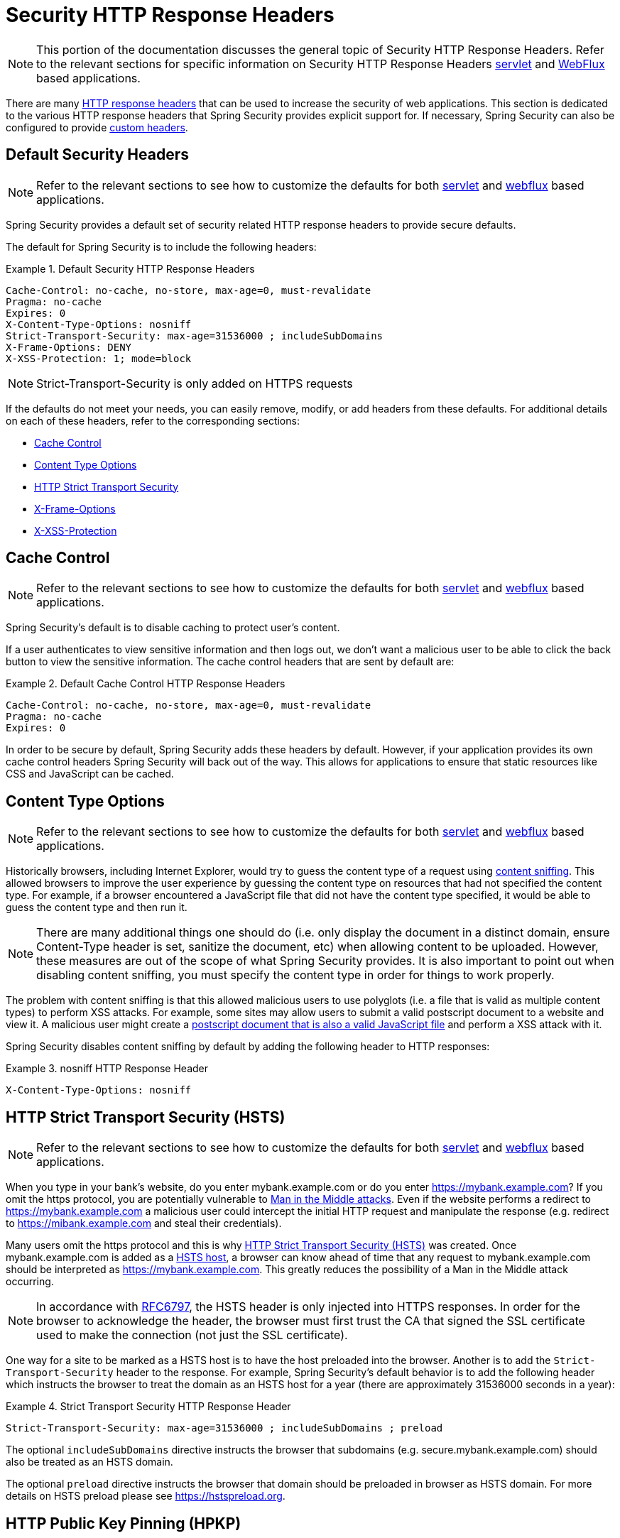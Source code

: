 [[headers]]
= Security HTTP Response Headers

[NOTE]
====
This portion of the documentation discusses the general topic of Security HTTP Response Headers.
Refer to the relevant sections for specific information on Security HTTP Response Headers <<servlet-headers,servlet>> and <<webflux-headers,WebFlux>> based applications.
====

There are many https://owasp.org/www-project-secure-headers/#div-headers[HTTP response headers] that can be used to increase the security of web applications.
This section is dedicated to the various HTTP response headers that Spring Security provides explicit support for.
If necessary, Spring Security can also be configured to provide <<headers-custom,custom headers>>.

[[headers-default]]
== Default Security Headers

[NOTE]
====
Refer to the relevant sections to see how to customize the defaults for both <<servlet-headers-default,servlet>> and <<webflux-headers-default,webflux>> based applications.
====

Spring Security provides a default set of security related HTTP response headers to provide secure defaults.

The default for Spring Security is to include the following headers:

.Default Security HTTP Response Headers
====
[source,http]
----
Cache-Control: no-cache, no-store, max-age=0, must-revalidate
Pragma: no-cache
Expires: 0
X-Content-Type-Options: nosniff
Strict-Transport-Security: max-age=31536000 ; includeSubDomains
X-Frame-Options: DENY
X-XSS-Protection: 1; mode=block
----
====

NOTE: Strict-Transport-Security is only added on HTTPS requests

If the defaults do not meet your needs, you can easily remove, modify, or add headers from these defaults.
For additional details on each of these headers, refer to the corresponding sections:

* <<headers-cache-control,Cache Control>>
* <<headers-content-type-options,Content Type Options>>
* <<headers-hsts,HTTP Strict Transport Security>>
* <<headers-frame-options,X-Frame-Options>>
* <<headers-xss-protection,X-XSS-Protection>>

[[headers-cache-control]]
== Cache Control

[NOTE]
====
Refer to the relevant sections to see how to customize the defaults for both <<servlet-headers-cache-control,servlet>> and <<webflux-headers-cache-control,webflux>> based applications.
====

Spring Security's default is to disable caching to protect user's content.

If a user authenticates to view sensitive information and then logs out, we don't want a malicious user to be able to click the back button to view the sensitive information.
The cache control headers that are sent by default are:

.Default Cache Control HTTP Response Headers
====
[source]
----
Cache-Control: no-cache, no-store, max-age=0, must-revalidate
Pragma: no-cache
Expires: 0
----
====

In order to be secure by default, Spring Security adds these headers by default.
However, if your application provides its own cache control headers Spring Security will back out of the way.
This allows for applications to ensure that static resources like CSS and JavaScript can be cached.


[[headers-content-type-options]]
== Content Type Options

[NOTE]
====
Refer to the relevant sections to see how to customize the defaults for both <<servlet-headers-content-type-options,servlet>> and <<webflux-headers-content-type-options,webflux>> based applications.
====

Historically browsers, including Internet Explorer, would try to guess the content type of a request using https://en.wikipedia.org/wiki/Content_sniffing[content sniffing].
This allowed browsers to improve the user experience by guessing the content type on resources that had not specified the content type.
For example, if a browser encountered a JavaScript file that did not have the content type specified, it would be able to guess the content type and then run it.

[NOTE]
====
There are many additional things one should do (i.e. only display the document in a distinct domain, ensure Content-Type header is set, sanitize the document, etc) when allowing content to be uploaded.
However, these measures are out of the scope of what Spring Security provides.
It is also important to point out when disabling content sniffing, you must specify the content type in order for things to work properly.
====

The problem with content sniffing is that this allowed malicious users to use polyglots (i.e. a file that is valid as multiple content types) to perform XSS attacks.
For example, some sites may allow users to submit a valid postscript document to a website and view it.
A malicious user might create a http://webblaze.cs.berkeley.edu/papers/barth-caballero-song.pdf[postscript document that is also a valid JavaScript file] and perform a XSS attack with it.

Spring Security disables content sniffing by default by adding the following header to HTTP responses:

.nosniff HTTP Response Header
====
[source,http]
----
X-Content-Type-Options: nosniff
----
====

[[headers-hsts]]
== HTTP Strict Transport Security (HSTS)

[NOTE]
====
Refer to the relevant sections to see how to customize the defaults for both <<servlet-headers-hsts,servlet>> and <<webflux-headers-hsts,webflux>> based applications.
====

When you type in your bank's website, do you enter mybank.example.com or do you enter https://mybank.example.com[]?
If you omit the https protocol, you are potentially vulnerable to https://en.wikipedia.org/wiki/Man-in-the-middle_attack[Man in the Middle attacks].
Even if the website performs a redirect to https://mybank.example.com a malicious user could intercept the initial HTTP request and manipulate the response (e.g. redirect to https://mibank.example.com and steal their credentials).

Many users omit the https protocol and this is why https://tools.ietf.org/html/rfc6797[HTTP Strict Transport Security (HSTS)] was created.
Once mybank.example.com is added as a https://tools.ietf.org/html/rfc6797#section-5.1[HSTS host], a browser can know ahead of time that any request to mybank.example.com should be interpreted as https://mybank.example.com.
This greatly reduces the possibility of a Man in the Middle attack occurring.

[NOTE]
====
In accordance with https://tools.ietf.org/html/rfc6797#section-7.2[RFC6797], the HSTS header is only injected into HTTPS responses.
In order for the browser to acknowledge the header, the browser must first trust the CA that signed the SSL certificate used to make the connection (not just the SSL certificate).
====

One way for a site to be marked as a HSTS host is to have the host preloaded into the browser.
Another is to add the `Strict-Transport-Security` header to the response.
For example, Spring Security's default behavior is to add the following header which instructs the browser to treat the domain as an HSTS host for a year (there are approximately 31536000 seconds in a year):


.Strict Transport Security HTTP Response Header
====
[source]
----
Strict-Transport-Security: max-age=31536000 ; includeSubDomains ; preload
----
====

The optional `includeSubDomains` directive instructs the browser that subdomains (e.g. secure.mybank.example.com) should also be treated as an HSTS domain.

The optional `preload` directive instructs the browser that domain should be preloaded in browser as HSTS domain.
For more details on HSTS preload please see https://hstspreload.org.

[[headers-hpkp]]
== HTTP Public Key Pinning (HPKP)

[NOTE]
====
In order to remain passive Spring Security still provides <<servlet-headers-hpkp,support for HPKP in servlet environments>>, but for the reasons listed above HPKP is no longer recommended by the security team.
====

https://developer.mozilla.org/en-US/docs/Web/HTTP/Public_Key_Pinning[HTTP Public Key Pinning (HPKP)] specifies to a web client which public key to use with certain web server to prevent Man in the Middle (MITM) attacks with forged certificates.
When used correctly, HPKP could add additional layers of protection against compromised certificates.
However, due to the complexity of HPKP many experts no longer recommend using it and https://www.chromestatus.com/feature/5903385005916160[Chrome has even removed support] for it.

[[headers-hpkp-deprecated]]
For additional details around why HPKP is no longer recommended read https://blog.qualys.com/ssllabs/2016/09/06/is-http-public-key-pinning-dead[
Is HTTP Public Key Pinning Dead?] and https://scotthelme.co.uk/im-giving-up-on-hpkp/[I'm giving up on HPKP].

[[headers-frame-options]]
== X-Frame-Options

[NOTE]
====
Refer to the relevant sections to see how to customize the defaults for both <<servlet-headers-frame-options,servlet>> and <<webflux-headers-frame-options,webflux>> based applications.
====

Allowing your website to be added to a frame can be a security issue.
For example, using clever CSS styling users could be tricked into clicking on something that they were not intending.
For example, a user that is logged into their bank might click a button that grants access to other users.
This sort of attack is known as https://en.wikipedia.org/wiki/Clickjacking[Clickjacking].

[NOTE]
====
Another modern approach to dealing with clickjacking is to use <<headers-csp>>.
====

There are a number ways to mitigate clickjacking attacks.
For example, to protect legacy browsers from clickjacking attacks you can use https://www.owasp.org/index.php/Clickjacking_Defense_Cheat_Sheet#Best-for-now_Legacy_Browser_Frame_Breaking_Script[frame breaking code].
While not perfect, the frame breaking code is the best you can do for the legacy browsers.

A more modern approach to address clickjacking is to use https://developer.mozilla.org/en-US/docs/HTTP/X-Frame-Options[X-Frame-Options] header.
By default Spring Security disables rendering pages within an iframe using with the following header:

[source]
----
X-Frame-Options: DENY
----

[[headers-xss-protection]]
== X-XSS-Protection

[NOTE]
====
Refer to the relevant sections to see how to customize the defaults for both <<servlet-headers-xss-protection,servlet>> and <<webflux-headers-xss-protection,webflux>> based applications.
====

Some browsers have built in support for filtering out https://www.owasp.org/index.php/Testing_for_Reflected_Cross_site_scripting_(OWASP-DV-001)[reflected XSS attacks].
This is by no means foolproof, but does assist in XSS protection.

The filtering is typically enabled by default, so adding the header typically just ensures it is enabled and instructs the browser what to do when a XSS attack is detected.
For example, the filter might try to change the content in the least invasive way to still render everything.
At times, this type of replacement can become a https://hackademix.net/2009/11/21/ies-xss-filter-creates-xss-vulnerabilities/[XSS vulnerability in itself].
Instead, it is best to block the content rather than attempt to fix it.
By default Spring Security blocks the content using the following header:

[source]
----
X-XSS-Protection: 1; mode=block
----


[[headers-csp]]
== Content Security Policy (CSP)

[NOTE]
====
Refer to the relevant sections to see how to configure both <<servlet-headers-csp,servlet>> and <<webflux-headers-csp,webflux>> based applications.
====

https://www.w3.org/TR/CSP2/[Content Security Policy (CSP)] is a mechanism that web applications can leverage to mitigate content injection vulnerabilities, such as cross-site scripting (XSS).
CSP is a declarative policy that provides a facility for web application authors to declare and ultimately inform the client (user-agent) about the sources from which the web application expects to load resources.

[NOTE]
====
Content Security Policy is not intended to solve all content injection vulnerabilities.
Instead, CSP can be leveraged to help reduce the harm caused by content injection attacks.
As a first line of defense, web application authors should validate their input and encode their output.
====

A web application may employ the use of CSP by including one of the following HTTP headers in the response:

* `Content-Security-Policy`
* `Content-Security-Policy-Report-Only`

Each of these headers are used as a mechanism to deliver a security policy to the client.
A security policy contains a set of security policy directives, each responsible for declaring the restrictions for a particular resource representation.

For example, a web application can declare that it expects to load scripts from specific, trusted sources, by including the following header in the response:

.Content Security Policy Example
====
[source]
----
Content-Security-Policy: script-src https://trustedscripts.example.com
----
====

An attempt to load a script from another source other than what is declared in the `script-src` directive will be blocked by the user-agent.
Additionally, if the https://www.w3.org/TR/CSP2/#directive-report-uri[report-uri] directive is declared in the security policy, then the violation will be reported by the user-agent to the declared URL.

For example, if a web application violates the declared security policy, the following response header will instruct the user-agent to send violation reports to the URL specified in the policy's `report-uri` directive.

.Content Security Policy with report-uri
====
[source]
----
Content-Security-Policy: script-src https://trustedscripts.example.com; report-uri /csp-report-endpoint/
----
====

https://www.w3.org/TR/CSP2/#violation-reports[Violation reports] are standard JSON structures that can be captured either by the web application's own API or by a publicly hosted CSP violation reporting service, such as, https://report-uri.com/.

The `Content-Security-Policy-Report-Only` header provides the capability for web application authors and administrators to monitor security policies, rather than enforce them.
This header is typically used when experimenting and/or developing security policies for a site.
When a policy is deemed effective, it can be enforced by using the `Content-Security-Policy` header field instead.

Given the following response header, the policy declares that scripts may be loaded from one of two possible sources.

.Content Security Policy Report Only
====
[source]
----
Content-Security-Policy-Report-Only: script-src 'self' https://trustedscripts.example.com; report-uri /csp-report-endpoint/
----
====

If the site violates this policy, by attempting to load a script from _evil.com_, the user-agent will send a violation report to the declared URL specified by the _report-uri_ directive, but still allow the violating resource to load nevertheless.

Applying Content Security Policy to a web application is often a non-trivial undertaking.
The following resources may provide further assistance in developing effective security policies for your site.

https://www.html5rocks.com/en/tutorials/security/content-security-policy/[An Introduction to Content Security Policy]

https://developer.mozilla.org/en-US/docs/Web/Security/CSP[CSP Guide - Mozilla Developer Network]

https://www.w3.org/TR/CSP2/[W3C Candidate Recommendation]

[[headers-referrer]]
== Referrer Policy

[NOTE]
====
Refer to the relevant sections to see how to configure both <<servlet-headers-referrer,servlet>> and <<webflux-headers-referrer,webflux>> based applications.
====

https://www.w3.org/TR/referrer-policy[Referrer Policy] is a mechanism that web applications can leverage to manage the referrer field, which contains the last
page the user was on.

Spring Security's approach is to use https://www.w3.org/TR/referrer-policy/[Referrer Policy] header, which provides different https://www.w3.org/TR/referrer-policy/#referrer-policies[policies]:

.Referrer Policy Example
====
[source]
----
Referrer-Policy: same-origin
----
====

The Referrer-Policy response header instructs the browser to let the destination knows the source where the user was previously.

[[headers-feature]]
== Feature Policy

[NOTE]
====
Refer to the relevant sections to see how to configure both <<servlet-headers-feature,servlet>> and <<webflux-headers-feature,webflux>> based applications.
====

https://wicg.github.io/feature-policy/[Feature Policy] is a mechanism that allows web developers to selectively enable, disable, and modify the behavior of certain APIs and web features in the browser.

.Feature Policy Example
====
[source]
----
Feature-Policy: geolocation 'self'
----
====

With Feature Policy, developers can opt-in to a set of "policies" for the browser to enforce on specific features used throughout your site.
These policies restrict what APIs the site can access or modify the browser's default behavior for certain features.


[[headers-permissions]]
== Permissions Policy

[NOTE]
====
Refer to the relevant sections to see how to configure both <<servlet-headers-permissions,servlet>> and <<webflux-headers-permissions,webflux>> based applications.
====

https://w3c.github.io/webappsec-permissions-policy/[Permissions Policy] is a mechanism that allows web developers to selectively enable, disable, and modify the behavior of certain APIs and web features in the browser.

.Permissions Policy Example
====
[source]
----
Permissions-Policy: geolocation=(self)
----
====

With Permissions Policy, developers can opt-in to a set of "policies" for the browser to enforce on specific features used throughout your site.
These policies restrict what APIs the site can access or modify the browser's default behavior for certain features.


[[headers-clear-site-data]]
== Clear Site Data

[NOTE]
====
Refer to the relevant sections to see how to configure both <<servlet-headers-clear-site-data,servlet>> and <<webflux-headers-clear-site-data,webflux>> based applications.
====

https://www.w3.org/TR/clear-site-data/[Clear Site Data] is a mechanism by which any browser-side data - cookies, local storage, and the like - can be removed when an HTTP response contains this header:

[source]
----
Clear-Site-Data: "cache", "cookies", "storage", "executionContexts"
----

This is a nice clean-up action to perform on logout.


[[headers-custom]]
== Custom Headers

[NOTE]
====
Refer to the relevant sections to see how to configure both <<servlet-headers-custom,servlet>> based applications.
====

Spring Security has mechanisms to make it convenient to add the more common security headers to your application.
However, it also provides hooks to enable adding custom headers.
